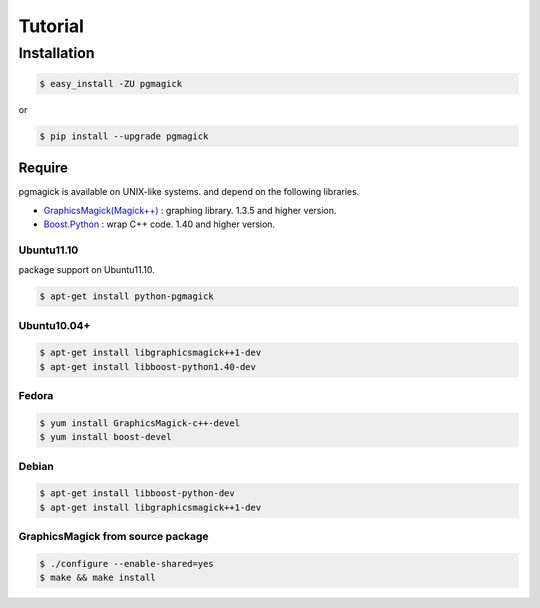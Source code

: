 ========
Tutorial
========

Installation
============

.. code-block:: bash

    $ easy_install -ZU pgmagick

or

.. code-block:: bash

    $ pip install --upgrade pgmagick


Require
-------
pgmagick is available on UNIX-like systems. and depend on the following libraries.

- `GraphicsMagick(Magick++)`_ : graphing library. 1.3.5 and higher version.
- `Boost.Python`_ : wrap C++ code. 1.40 and higher version.

.. _`GraphicsMagick(Magick++)`: http://www.graphicsmagick.org/Magick++/
.. _`Boost.Python`: http://www.boost.org/doc/libs/1_44_0/libs/python/doc/index.html

Ubuntu11.10
^^^^^^^^^^^
package support on Ubuntu11.10.

.. code-block:: bash

    $ apt-get install python-pgmagick

Ubuntu10.04+
^^^^^^^^^^^^

.. code-block:: bash

    $ apt-get install libgraphicsmagick++1-dev
    $ apt-get install libboost-python1.40-dev

Fedora
^^^^^^

.. code-block:: bash

    $ yum install GraphicsMagick-c++-devel
    $ yum install boost-devel

Debian
^^^^^^

.. code-block:: bash

    $ apt-get install libboost-python-dev
    $ apt-get install libgraphicsmagick++1-dev

GraphicsMagick from source package
^^^^^^^^^^^^^^^^^^^^^^^^^^^^^^^^^^

.. code-block:: bash

    $ ./configure --enable-shared=yes
    $ make && make install


